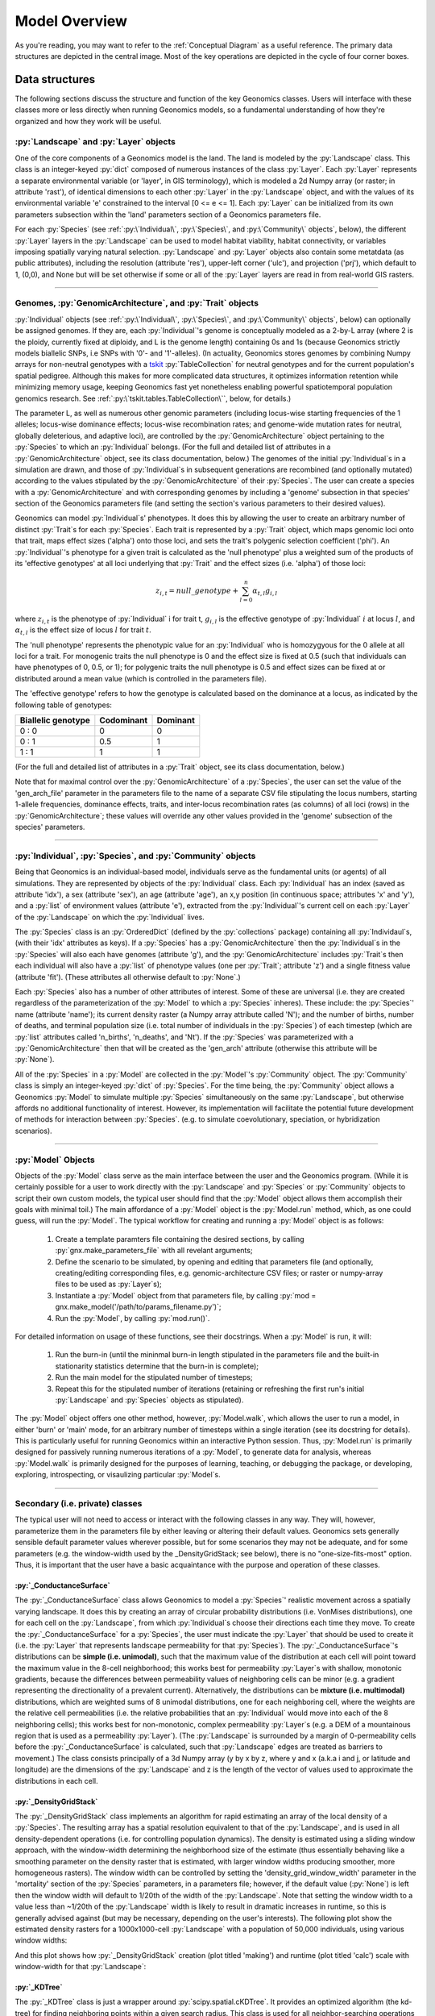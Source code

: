 .. role:: py(code)
      :language: python

.. role:: bash(code)
      :language: bash


Model Overview
""""""""""""""
As you're reading, you may want to refer to the :ref:`Conceptual Diagram` as a useful reference.
The primary data structures are depicted in the central image.
Most of the key operations are depicted in the cycle of four corner boxes.

.. image:: conceptual_diagram.png


Data structures
***************

The following sections discuss the structure and function of the key
Geonomics classes. Users will interface with these classes more or less
directly when running Geonomics models, so a fundamental understanding of how 
they're organized and how they work will be useful.



:py:`Landscape` and :py:`Layer` objects
=======================================

One of the core components of a Geonomics model is the land. The land is
modeled by the :py:`Landscape` class. This class is an 
integer-keyed :py:`dict` composed of numerous instances of the
class :py:`Layer`. Each :py:`Layer` represents a separate 
environmental variable (or 'layer', in GIS terminology),
which is modeled a 2d Numpy array (or raster; in
attribute 'rast'), of identical dimensions to each 
other :py:`Layer` in the :py:`Landscape`
object, and with the values of its environmental variable 'e' constrained to
the interval [0 <= e <= 1]. Each :py:`Layer` can be initialized from its own
parameters subsection within the 'land' parameters section of a Geonomics
parameters file. 

For each :py:`Species`
(see :ref:`:py:\`Individual\`, :py:\`Species\`, and :py:\`Community\` objects`, below),
the different :py:`Layer` layers in the :py:`Landscape` can be used to model habitat 
viability, habitat connectivity, or variables imposing spatially varying
natural selection. :py:`Landscape` and :py:`Layer` objects
also contain some metatdata (as public attributes), including
the resolution (attribute 'res'), upper-left corner ('ulc'),
and projection ('prj'), which default to 1, (0,0), and None but
will be set otherwise if some or all of the :py:`Layer` layers are read in from
real-world GIS rasters.


-------------------------------------------------------------------------------

Genomes, :py:`GenomicArchitecture`, and :py:`Trait` objects
===========================================================

:py:`Individual` objects 
(see :ref:`:py:\`Individual\`, :py:\`Species\`,
and :py:\`Community\` objects`, below)
can optionally be assigned genomes.
If they are, each :py:`Individual`'s genome is conceptually modeled as a 
2-by-L array (where 2 is the ploidy, currently fixed at
diploidy, and L is the genome length) containing 0s and 1s (because
Geonomics strictly models biallelic SNPs, i.e SNPs with '0'- and '1'-alleles).
(In actuality, Geonomics stores genomes by combining 
Numpy arrays for non-neutral genotypes with a `tskit`_ :py:`TableCollection`
for neutral genotypes and for the current population's spatial pedigree.
Although this makes for more complicated data structures,
it optimizes information retention while minimizing memory usage,
keeping Geonomics fast yet nonetheless enabling powerful
spatiotemporal population genomics research.
See :ref:`:py:\`tskit.tables.TableCollection\``, below, for details.)

The parameter L, as well as numerous other genomic parameters (including 
locus-wise starting frequencies of the 1 alleles; locus-wise dominance effects;
locus-wise recombination rates; and genome-wide mutation rates for neutral, 
globally deleterious, and adaptive loci), are controlled by the 
:py:`GenomicArchitecture` object pertaining to the :py:`Species` to which an 
:py:`Individual` belongs. (For the full and detailed list of attributes in a 
:py:`GenomicArchitecture` object, see its class documentation, below.)
The genomes of the initial :py:`Individual`\s 
in a simulation are drawn, and those of 
:py:`Individual`\s in subsequent generations are recombined (and optionally
mutated) according to the values stipulated 
by the :py:`GenomicArchitecture` of
their :py:`Species`. The user can create a species with a 
:py:`GenomicArchitecture` and with corresponding
genomes by including a 'genome' subsection in that
species' section of the Geonomics parameters file (and 
setting the section's various parameters to their desired values). 

Geonomics can model :py:`Individual`\s' phenotypes.
It does this by allowing the 
user to create an arbitrary number of distinct :py:`Trait`\s
for each :py:`Species`. Each trait is
represented by a :py:`Trait` object, which 
maps genomic loci onto that trait, maps effect sizes ('alpha') onto those loci,
and sets the trait's polygenic selection
coefficient ('phi'). An :py:`Individual`'s
phenotype for a given trait is calculated as the 'null phenotype' plus a 
weighted sum of the products of its 'effective genotypes' at all loci 
underlying that :py:`Trait` and the effect sizes (i.e. 'alpha') of those loci:

.. math::

   z_{i,t} = null\_genotype + \sum_{l = 0}^{n} \alpha_{t,l} g_{i,l}

where :math:`z_{i,t}` is the phenotype of :py:`Individual` i for trait t, 
:math:`g_{i, l}` is the effective genotype of :py:`Individual` :math:`i`
at locus :math:`l`, and 
:math:`\alpha_{t,l}` is the effect size of locus :math:`l` for trait :math:`t`.

The 'null phenotype' represents the phenotypic value for
an :py:`Individual` who is homozygyous for
the 0 allele at all loci for a trait.
For monogenic traits the null phenotype is 0 and the effect size is fixed at 
0.5 (such that individuals can have phenotypes of 0, 0.5, or 1); 
for polygenic traits the null phenotype is 0.5 and effect sizes can be fixed 
at or distributed around a mean value (which is controlled in the 
parameters file).

The 'effective genotype' refers to how the genotype is calculated based on the 
dominance at a locus, as indicated by the following table of genotypes:

+--------------------+------------------+------------------+
| Biallelic genotype |   Codominant     |     Dominant     |
+====================+==================+==================+
|      0 : 0         |        0         |        0         |
+--------------------+------------------+------------------+
|      0 : 1         |       0.5        |        1         |
+--------------------+------------------+------------------+
|      1 : 1         |        1         |        1         |
+--------------------+------------------+------------------+

(For the full and detailed list of attributes in a :py:`Trait` object, 
see its class documentation, below.)

Note that for maximal control over the :py:`GenomicArchitecture`
of a :py:`Species`, the user can set the value of the 'gen_arch_file' 
parameter in the parameters file to the name of a separate CSV file 
stipulating the locus numbers, starting 1-allele frequencies, dominance 
effects, traits, and inter-locus recombination rates (as columns) of 
all loci (rows) in the :py:`GenomicArchitecture`;
these values will override any other values provided in the 'genome' 
subsection of the species' parameters.


-------------------------------------------------------------------------------

:py:`Individual`, :py:`Species`, and :py:`Community` objects
============================================================

Being that Geonomics is an individual-based model, individuals serve as 
the fundamental units (or agents) of all simulations. They are represented by
objects of the :py:`Individual` class.
Each :py:`Individual` has an index (saved 
as attribute 'idx'), a sex (attribute 'sex'), an age (attribute 'age'), 
an x,y position (in continuous space; attributes 'x' and 'y'), and a 
:py:`list` of environment values (attribute 'e'), extracted from the 
:py:`Individual`'s current cell on each :py:`Layer`
of the :py:`Landscape` on which the :py:`Individual` lives.

The :py:`Species` class is an :py:`OrderedDict`
(defined by the :py:`collections` 
package) containing all :py:`Individaul`\s, (with 
their 'idx' attributes as keys). If a :py:`Species`
has a :py:`GenomicArchitecture` then the :py:`Individual`\s
in the :py:`Species` will also each have genomes (attribute 'g'),
and the :py:`GenomicArchitecture` includes :py:`Trait`\s
then each individual will also have a :py:`list` of 
phenotype values (one per :py:`Trait`; attribute 'z') and a 
single fitness value (attribute 'fit'). (These attributes all otherwise 
default to :py:`None`.)

Each :py:`Species` also has a number of other attributes of interest. Some 
of these are universal (i.e. they are created regardless of the 
parameterization of the :py:`Model` to which a :py:`Species` inheres). These 
include: the :py:`Species`' name (attribute 'name'); its current density 
raster (a Numpy array attribute called 'N'); and the number of births,
number of deaths, and terminal population size (i.e. total number of
individuals in the :py:`Species`) of each timestep (which are 
:py:`list` attributes called 'n_births', 'n_deaths', and 'Nt'). If the 
:py:`Species` was parameterized with a
:py:`GenomicArchitecture` then that will 
be created as the 'gen_arch' attribute (otherwise this attribute will be 
:py:`None`).

All of the :py:`Species` in a :py:`Model`
are collected in the :py:`Model`'s 
:py:`Community` object. The :py:`Community` class
is simply an integer-keyed :py:`dict` 
of :py:`Species`. For the time being, the :py:`Community` object allows a 
Geonomics :py:`Model` to simulate multiple :py:`Species` simultaneously on 
the same :py:`Landscape`, but otherwise affords no additional functionality
of interest. However, its implementation will facilitate the potential 
future development of methods for interaction between :py:`Species`. 
(e.g. to simulate coevolutionary, speciation, or hybridization scenarios).


-------------------------------------------------------------------------------

:py:`Model` Objects
===================

Objects of the :py:`Model` class serve as the main interface between the user 
and the Geonomics program. (While it is certainly possible for a user 
to work directly with the :py:`Landscape`
and :py:`Species` or :py:`Community` objects to 
script their own custom models, the typical user should find that the 
:py:`Model` object allows them accomplish their goals with minimal toil.)
The main affordance of a :py:`Model` object is the :py:`Model.run` method, 
which, as one could guess, will run the :py:`Model`. The typical workflow 
for creating and running a  :py:`Model` object is as follows:

  1. Create a template paramters file containing the desired sections, 
     by calling :py:`gnx.make_parameters_file` with all revelant arguments;
  2. Define the scenario to be simulated, by opening and editing that 
     parameters file (and optionally, creating/editing corresponding 
     files, e.g. genomic-architecture CSV files;
     or raster or numpy-array files to be used as :py:`Layer`\s);
  3. Instantiate a :py:`Model` object from that parameters file, by calling 
     :py:`mod = gnx.make_model('/path/to/params_filename.py')`;
  4. Run the :py:`Model`, by calling :py:`mod.run()`.

For detailed information on usage of these functions, see their docstrings.
When a :py:`Model` is run, it will:

  1. Run the burn-in (until the mininmal burn-in length stipulated in the 
     parameters file and the built-in stationarity statistics 
     determine that the burn-in is complete);
  2. Run the main model for the stipulated number of timesteps;
  3. Repeat this for the stipulated number of iterations (retaining or 
     refreshing the first run's initial :py:`Landscape` and :py:`Species` 
     objects as stipulated).

The :py:`Model` object offers one other method, however, :py:`Model.walk`, 
which allows the user to run a model, in either 'burn' or 'main' mode, 
for an arbitrary number of timesteps within a single iteration (see its 
docstring for details). This is particularly useful for running 
Geonomics within an interactive Python session. Thus, :py:`Model.run` is 
primarily designed for passively running numerous iterations of a :py:`Model`, 
to generate data for analysis, whereas :py:`Model.walk` is primarily designed
for the purposes of learning, teaching, or debugging the package, or 
developing, exploring, introspecting, or visaulizing particular :py:`Model`\s. 


-------------------------------------------------------------------------------

Secondary (i.e. private) classes
================================

The typical user will not need to access or interact with the following 
classes in any way. They will, however, parameterize them in the 
parameters file by either leaving or altering their default values. Geonomics 
sets generally sensible default parameter values wherever possible, 
but for some scenarios they may not be adequate, and for some parameters 
(e.g. the window-width used by the _DensityGridStack; see below), there is 
no "one-size-fits-most" option. Thus, it is important that the user
have a basic acquaintance with the purpose and operation of these classes.

:py:`_ConductanceSurface`
-------------------------

The :py:`_ConductanceSurface` class allows Geonomics
to model a :py:`Species`' 
realistic movement across a spatially varying landscape. It does this by 
creating an array of circular probability distributions (i.e. VonMises 
distributions), one for each cell on the :py:`Landscape`, from which 
:py:`Individual`\s choose their directions each time they move. To create the
:py:`_ConductanceSurface` for a :py:`Species`,
the user must indicate the :py:`Layer` 
that should be used to create it (i.e. the :py:`Layer` that represents 
landscape permeability for that :py:`Species`). 
The :py:`_ConductanceSurface`'s 
distributions can be **simple (i.e. unimodal)**, such that the 
maximum value of the distribution at each cell will point toward the
maximum value in the 8-cell neighborhood; this works best for permeability 
:py:`Layer`\s with shallow, monotonic gradients, because the differences 
between permeability values of neighboring cells can be minor (e.g. a 
gradient representing the directionality of a prevalent current). 
Alternatively, the distributions can be **mixture (i.e. multimodal)**
distributions, which are weighted sums of 8 unimodal distributions, one 
for each neighboring cell, where the weights are the relative cell 
permeabilities (i.e. the relative probabilities that an :py:`Individual` would 
move into each of the 8 neighboring cells); this works best for non-monotonic, 
complex permeability :py:`Layer`\s (e.g. a DEM of a mountainous region that is 
used as a permeability :py:`Layer`). 
(The :py:`Landscape` is surrounded by a margin of 0-permeability 
cells before the :py:`_ConductanceSurface` is calculated, such 
that :py:`Landscape` edges are treated 
as barriers to movement.) The class consists 
principally of a 3d Numpy array (y by x by z, where y and x (a.k.a i and j, 
or latitude and longitude) are the dimensions of the 
:py:`Landscape` and z is the length of the vector of values 
used to approximate the distributions in each cell.

:py:`_DensityGridStack`
-----------------------

The :py:`_DensityGridStack` class implements an algorithm for rapid estimating 
an array of the local density of a :py:`Species`. The resulting array has a 
spatial resolution equivalent to that of the :py:`Landscape`,
and is used in all density-dependent operations (i.e. for controlling 
population dynamics). The density is estimated 
using a sliding window approach, with the window-width determining the 
neighborhood size of the estimate (thus essentially behaving like a smoothing
parameter on the density raster that is estimated, with larger window widths
producing smoother, more homogeneous rasters). The window width can be
controlled by setting the 'density_grid_window_width' parameter in the 
'mortality' section of the :py:`Species` parameters, in a parameters file;
however, if the default value (:py:`None`) is left then the window width will
default to 1/20th of the width of the :py:`Landscape`. 
Note that setting the window width to a value less than ~1/20th of the
:py:`Landscape` width is likely to result
in dramatic increases in runtime, so this is generally advised against (but
may be necessary, depending on the user's interests). The following plot
show the estimated density rasters for a 1000x1000-cell :py:`Landscape` with
a population of 50,000 individuals, using various window widths:

.. image:: DensityGridStack_ww_100.jpg
   :align: center

And this plot shows how :py:`_DensityGridStack` creation
(plot titled 'making') and runtime (plot titled 'calc')
scale with window-width for that :py:`Landscape`:

.. image:: densitygridstack_compute_times.png
   :align: center

:py:`_KDTree`
-------------

The :py:`_KDTree` class is just a wrapper around :py:`scipy.spatial.cKDTree`. 
It provides an optimized algorithm (the kd-tree) for finding 
neighboring points within a given search radius.
This class is used for all neighbor-searching operations (e.g. mate-search).

:py:`tskit.tables.TableCollection`
----------------------------------

To enable easy recording of the pedigree of a simulated :py:`Species`,
Geonomics depends on the Python package `tskit`_ (software
that originated as improvements made to the data structures
and algorithms used by the popular forward-time simulator `msprime`_).
Geonomics uses the :py:`tskit` tables API to store the full history of
individuals, genotypes, mating events, and recombinations for
a :py:`Species` in a :py:`TableCollection` object.
This data structure is initiated with a random pedigree
that is backwards-time simulated using :py:`msprime`
and used as a stand-in (viz. meaningless) pedigree
for a :py:`Species`' starting population.
It is then updated with each timestep's forward-time simulation information,
and it is periodically simplified as recommended by the :py:`tskit` authors
using :py:`tskit`'s simplification algorithm.
(The simplification interval can be parameterized by the user.)
Because each individual is stored along with its x,y birth location,
a :py:`TableCollection` thus
contains the full spatial pedigree of a :py:`Species`' current population.
Geonomics additionally provides some wrapper functions,
implemented as :py:`Species` methods,
for converting the :py:`TableCollection` to a :py:`TreeSequence`,
and for calculating statistics and creating visualizations from these
two data structures. (For further details regarding :py:`tskit`,
see the Python package
`documentation <https://tskit.readthedocs.io/en/latest/index.html>`_
and the associated peer-reviewed
`paper <https://journals.plos.org/ploscompbiol/article?id=10.1371/journal.pcbi.1006581>`_.)


:py:`_RecombinationPaths`
-------------------------

The :py:`_RecombinationPaths` class contains a large (and customizable) 
number of :py:`bitarray`\s, each of which indicates the genome-length 
diploid chromatid numbers (0 or 1) for a
recombinant gamete produced by an :py:`Individual` of a given :py:`Species` 
(henceforth referred to as 'recombination paths'). These recombination 
paths are generated using the genome-wide recombination rates specified by 
the :py:`Species`' :py:`GeonomicArchitecture`. They are generated during 
construction of the :py:`Model`, then drawn randomly as needed (i.e.
each time an :py:`Individual` produces a gamete). This provides a 
reasonable trade-off between realistic modelling of recombination and runtime.

:py:`_LandscapeChanger` and :py:`_SpeciesChanger`
-------------------------------------------------

These classes manage all of the landscape changes and demographic changes 
that were parameterized for the :py:`Landscape` and
:py:`Species` objects to which they inhere. 
The functions creating these changes are defined at the outset, 
then queued and called at their scheduled timesteps.

:py:`_DataCollector` and :py:`_StatsCollector`
----------------------------------------------

These classes manage all of the data and statistics that should be collected 
and written to file for the :py:`Model` object to which they inhere 
(as determined by the parameters file used the create the :py:`Model`). 
The types of data to be collected, or statistics to be calculated, as 
well as the timesteps at which and methods by which they're 
collected/calculated and determined at the outset, then the 
appropriate functions called at the appropriate timesteps.



Operations
**********

The following sections discuss the mechanics of core Geonomics operations. 


Movement and Dispersal
======================

Movement is optional, such that turning off movement will allow the user 
to simulate sessile organisms (which will reproduce and disperse, 
but not move after dispersal; this distinction is of course irrelevant 
for a :py:`Species` with a maximum age of 1). For :py:`Species` 
with movement, :py:`Individual`\s can
move by two distinct mechanisms. **Spatially random movement**
is the default behavior; in this case, :py:`Individual`\s 
move to next locations that are determined by a random distance drawn 
from a Wald distribution and a random direction drawn from a uniform 
circular (i.e. Von Mises) distribution.  As with most distributions used 
in Geonomics, the parameters of these distributions have sensible 
default values but can be customized in a :py:`Model`'s parameters file 
(see section 'Parameters', below). 

The alternative movement mechanism that is available is 
**movement across a permeability surface**,
using a :py:`_ConductanceSurface` object.
To parameterize a :py:`_MovemementSurface` for a :py:`Species`, the user 
must create a template parameters file that includes the 
necessary parameters section for the :py:`Species` (i.e. 
the user must set 'movement' to :py:`True` and 'movement_surface' to :py:`True` 
in the :py:`Species`' arguments to the :py:`gnx.make_parameters_file` 
function (see the docstring for that function for details and an example). 
:py:`Individual`\s move to next locations determined by a random distance drawn 
from a Wald distribution and a random direction drawn from the distribution 
at the  :py:`_ConductanceSurface` cell in which which the :py:`Individual`\s 
are currently located. For details about :py:`_ConductanceSurface` creation,
see section ':py:`_ConductanceSurface`' above, or the class' docstring.

Dispersal is currently implemeneted identically to spatially random movement 
(with the caveat that the an offspring's new location is determined 
relative its parents' midpoint). But the option to use a 
:py:`_ConductanceSurface` for dispersal will be offered soon.


-------------------------------------------------------------------------------

Reproduction
============

Each timestep, for each :py:`Species`, potential mating pairs
are chosen from among all pairs of individuals within 
a certain distance of each other (i.e. the mating radius, 
which is set in the parameters file).
This choice can be made by strict nearest-neighbor mating,
or pairs can be randomly drawn from within the mating radius
using either uniform or inverse-distance weighted probabilities.
These pairs are subsetted if necessary (i.e. if the :py:`Species` 
requires that :py:`Individual`\s be above a certain reproductive age, 
or that they be of opposite sexes, in order to mate; these values 
can also be changed from their defaults in the parameters file). 
Remaining pairs mate probabilistically (according to a Bernoulli 
random draw with probability equal to the :py:`Species`' birth 
rate, which is also set in the parameters file).

Pairs that are chosen to mate will produce a number of new 
offspring drawn from a Poisson distribution (with lambda set in the 
parameters file). For each offspring, sex is chosen probablistically 
(a Bernoulli random draw with probability equal to the :py:`Species`' 
sex ratio), age set to 0, and location chosen by dispersal from 
the parents' midpoint (see section 'Movement and Dispersal'). For 
:py:`Species` that have genomes, offspring genomes will be a 
fusion of two recombinant genomes from each of the two parents (where 
each recombinant is indexed out a parent's genome using a recombination 
path; see section ':py:`_RecombinationPaths`'). For :py:`Species` 
with :py:`Trait`\s in their
:py:`GenomicArchitecture`\s, offspring phenotypes are 
determined at birth. Mutations are also drawn and introduced at this 
point (see section 'Mutation for details).


-------------------------------------------------------------------------------

Mortality
=========

Mortality can occur as a combination of two factors: **density dependence** 
and **natural selection**. Each :py:`Individual` has a death decision drawn 
as a Bernoulli random variable with 
:math:`P(d_{i}) = 1 - P(s_{i_{dens}})P(s_{i_{fit}})`, where :math:`P(d_{i})` 
is the probability of death of :py:`Individual` :math:`i`, and 
:math:`P(s_{i_{dens}})` and :math:`P(s_{i_{fit}})` are the probabilities of 
survival of :py:`Individual` :math:`i` given density-dependence and 
fitness. The probability of density-dependent death is contingent on an 
:py:`Individual`'s x,y location
(i.e. the cell in which they're currently located. 
And an :py:`Individual`'s probability of survival due to fitness 
is just equal to the product of their absolute fitness (:math:`\omega`) 
for each of the :py:`Individual`'s :math:`m` :py:`Trait`\s. 
Thus the equation for an :py:`Individual`'s probability of death becomes:

.. math::
   P(d_{i}) = 1 - (1 - P(d_{x,y})) \prod_{p = 1}^{m}\omega_{i,p}

The following two sections explain in detail the implementation and 
calculation of the two halves of the right side of this equation.

Density dependence
------------------

Density dependence is implemented using a spatialized form of the class 
logistic growth equation (:math:`\frac{\mathrm{d}
N_{x,y}}{\mathrm{d}t}=rN_{x,y}(1-\frac{N_{x,y}}{K_{x,y}})`, 
where the x,y subscripts refer to
values for a given cell on the :py:`Landscape`).
Each :py:`Species` has a carrying-capacity raster (a 2d Numpy array; 
attribute 'K'), which is defined in the parameters file to be 
one of the :py:`Layer`\s in the :py:`Landscape`.
The comparison between this raster and 
the population-density raster calculated at each timestep serves as the 
basis for the spatialized logistic growth equation, because both 
equations can be calculated cell-wise for the entire extent of the 
:py:`Landscape` (using the :py:`Species`'
intrinsic growth rate, the attribute 
'R', which is set in the parameters file).

The logistic equation returns an array of instantaneous population growth 
rates within each cell. We can derive from this the density-dependent 
probability of death at each cell by subtracting an array of the expected 
number of births at each cell, then dividing by the array of 
population density:

.. math::
   P(d_{x,y}) = E[N_{d;x,y}]/N_{x,y} = \frac{E[N_{b;x,y}] 
    - \frac{\mathrm{d}N_{x,y}}{\mathrm{d}t}}{N_{x,y}}

The expected number of births at each cell is calculated as a density 
raster of the number of succesful mating pairs, multiplied by the expected 
number of births per pair (i.e. the expectation of the Poisson 
distribution of the number of offspring per mating pair, which 
is just the distribution's paramater lambda). 

Selection
---------

Selection on a :py:`Trait` can exhibit three regimes: **spatially divergent**, 
**universal**, and **spatially contingent**. **Spatially divergent** selection 
is the default behavior, and the most commonly used; in this form of 
selection, an :py:`Individual`'s fitness depends on the absolute difference 
between the :py:`Individual`'s phenotypic value and the environmental
value of the relevant :py:`Layer` (i.e. the :py:`Layer` that represents the 
environmental variable acting as the selective force) in the cell where 
the :py:`Individual` is located.

**Universal** selection (which can be toggled using the 'univ_adv' 
parameter with a :py:`Trait`'s section in the parameters file) occurs 
when a phenotype of 1 is optimal everywhere on the :py:`Landscape`. In other 
words, it represents directional selection on an entire :py:`Species`,
regardless of :py:`Individual`\s' spatial contexts. (Note that this can
be thought of as operating the same as spatially divergent selection,
but with the environmental variable driving natural selection being
represented by an array in which all cells are equal to 1.)

Under **spatially contingent** selection, the selection coefficient of a 
:py:`Trait` varies across space, such that the strength of selection 
is environmentally determined in some way. Importantly, this selection regime
is *not mutually exclusive* with the other two; in other words, 
selection on a certain :py:`Trait` be both spatially contingent 
and either spatially divergent or universal. Spatially contingent selection 
can be implemented by providing an array of values (equal in dimensions 
to the :py:`Landscape`) to the 'phi' value of a
:py:`Trait`, rather than a scalar 
value (which could be done within the parameters file itself, but may be 
more easily accomplished as a step between reading in a parameters file and 
instantiating a :py:`Model` object from it). (Note that non-spatailly
cotingent selection could in fact be thought of as a special case of
spatially contingent selection, but where the array of selection-coefficients
has the same value at each cell.)

All possible combinations of the three selection regimes of selection can all 
be thought of as special cases of the following equation for the fitness of 
:py:`Individual` :math:`i` for :py:`Trait` :math:`p` (:math:`\\omega_{i,p}`):

.. math::
   \omega_{i,p}= 1 - \phi_{p;x,y} (\mid e_{p;x,y} - z_{i;p} \mid)^{\gamma_{p}}

where :math:`\\phi_{p;x,y}` is the selection coefficient of trait 
:math:`p`; :math:`e_{p;x,y}` is the environmental variable of the 
relevant :py:`Layer` at :py:`Individual` :math:`i`'s x,y location
(which can also be thought of as the :py:`Individual`'s optimal 
phenotype); :math:`z_{i;p}` is :py:`Individual` :math:`i`'s (actual) 
phenotype for :py:`Trait` :math:`p`; and :math:`gamma_{p}` controls 
the curvature of the fitness function (i.e. how fitness decreases as
the absolute difference between an :py:`Individual`'s 
optimal and actual phenotypes increases; the default value of 1 causes 
fitness to decrease linearly around the optimal phenotypic value). 

Importantly, most individuals will experience selection on a given trait that
is only a fraction of the strength dictated by a trait’s selection coefficient
($\phi_{p;x,y}$). This is because an individual’s fitness for a given trait
is determined by the product of the trait’s selection coefficient
and the individual’s degree of mismatch to its local environment,
($\mid e_{p;x,y} - z_{i;p} \mid$ in the previous equation),
such that only individuals who are extremely mismatched
(e.g. an individual of phenotype 1 or greater who is located
in a 0-valued environmental cell) will experience selection equal to
or exceeding $\phi_{p;x,y}$.
Because of this, selection coefficients that would be considered ‘strong’
in classical, aspatial population genetics models will tend to behave
less strongly in Geonomics models.


-------------------------------------------------------------------------------

Mutation
========

Geonomics can model mutations of three different types: **neutral**, 
**deleterious**, and **trait** mutations. These terms don't map 
precisely onto the traditional population-genetic
lingo of "neutral", "deleterious", and "beneficial", but they 
are more or less analogous:

- **Neutral** mutations are the same conceptually in Geonomics as 
  they are in the field of population genetics in general: 
  They are mutations that have no effect on the fitness of
  the individuals in which they occur.
- **Deleterious** mutations in Geonomics are also conceptually the 
  same in Geonomics and in population genetics: They negatively impact 
  the fitness of the individuals in which they occur.
- **Trait** mutations are the place where the Geonomics concept and 
  the population-genetic concept diverge: In Geonomics, natural selection
  acts on the phenotype, not the genotype (although these concepts are 
  identical if a :py:`Trait` in monogenic), and it is (by default, 
  but not always; see section 'Selection', above) divergent. For this reason
  it would be a misnomer to call mutations that influence a given 
  :py:`Trait`'s phenotypes 'beneficial' -- even though that term is the closest
  population-genetic concept to this concept as it is employed in Geonomics -- 
  because the same mutant genotype in the same :py:`Individual`
  could have opposite effects on that :py:`Individual`'s fitness 
  in different environmental contexts (i.e. it could behave as
  a beneficial mutation is one region of the :py:`Landscape` 
  but as a deleterious mutation in another). 


-------------------------------------------------------------------------------

Species interactions
====================

This functionality is not yet included available. But the Community class was 
created in advance recognition that this functionality could be desirable 
for future versions (e.g. to simulate coevolutionary, speciation, or 
hybridization scenarios).


-------------------------------------------------------------------------------

:py:`Landscape` and :py:`Species` change
========================================

For a given :py:`Layer`, any number of change events 
can be planned. 
In the parameters file, for each event, the user stipulates the initial
timestep; the final timestep; the end raster (i.e. the array 
of the :py:`Layer` that will exist after the event is complete, defined using
the **end_rast** parameter); and the 
interval at which intermediate changes will occur.  When the :py:`Model` is 
created, the stepped series of intermediate :py:`Layers` (and 
:py:`_ConductanceSurface` objects,
if the :py:`Layer` that is changing serves as the basis for a 
:py:`_ConductanceSurface` for any :py:`Species`) will be 
created and queued, so that they will swap out accordingly at the appropriate 
timesteps.

For a given :py:`Species`, any number of demographic change events can 
also be planned. In the parameters file, for each event, the user 
stipulates the type of the event ('monotonic', 'cyclical', 'random', or 
'custom') as well as the values of a number of associated 
parameters (precisely which parameters depdends on the type of event chosen).
As with :py:`Landscape` change events, all necessary stepwise changes will be 
planned and queued when the :py:`Model` is created, and will be 
executed at the appropriate timesteps.

It is also possible to schedule any number of instantaneous changes 
to some of the life-history parameters of a :py:`Species` (e.g. birth rate; 
the lambda parameter of the Poisson distribution determining the number of 
offspring of mating events). This functionality is currently minimalistic, 
but will be more facilitated in future versions.


.. _tskit: https://tskit.readthedocs.io/en/latest/index.html
.. _msprime: https://msprime.readthedocs.io/en/stable/
